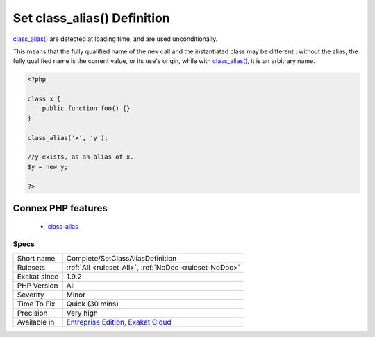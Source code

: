 .. _complete-setclassaliasdefinition:

.. _set-class\_alias()-definition:

Set class_alias() Definition
++++++++++++++++++++++++++++

.. meta::
	:description:
		Set class_alias() Definition: Links identifiers and nsname to the concrete class, interface, trait and enumeration when class_alias() was used to create the name.
	:twitter:card: summary_large_image
	:twitter:site: @exakat
	:twitter:title: Set class_alias() Definition
	:twitter:description: Set class_alias() Definition: Links identifiers and nsname to the concrete class, interface, trait and enumeration when class_alias() was used to create the name
	:twitter:creator: @exakat
	:twitter:image:src: https://www.exakat.io/wp-content/uploads/2020/06/logo-exakat.png
	:og:image: https://www.exakat.io/wp-content/uploads/2020/06/logo-exakat.png
	:og:title: Set class_alias() Definition
	:og:type: article
	:og:description: Links identifiers and nsname to the concrete class, interface, trait and enumeration when class_alias() was used to create the name
	:og:url: https://exakat.readthedocs.io/en/latest/Reference/Rules/Set class_alias() Definition.html
	:og:locale: en
.. raw:: html	<script type="application/ld+json">{"@context":"https:\/\/schema.org","@graph":[{"@type":"WebPage","@id":"https:\/\/php-tips.readthedocs.io\/en\/latest\/Reference\/Rules\/Complete\/SetClassAliasDefinition.html","url":"https:\/\/php-tips.readthedocs.io\/en\/latest\/Reference\/Rules\/Complete\/SetClassAliasDefinition.html","name":"Set class_alias() Definition","isPartOf":{"@id":"https:\/\/www.exakat.io\/"},"datePublished":"Fri, 10 Jan 2025 09:46:17 +0000","dateModified":"Fri, 10 Jan 2025 09:46:17 +0000","description":"Links identifiers and nsname to the concrete class, interface, trait and enumeration when class_alias() was used to create the name","inLanguage":"en-US","potentialAction":[{"@type":"ReadAction","target":["https:\/\/exakat.readthedocs.io\/en\/latest\/Set class_alias() Definition.html"]}]},{"@type":"WebSite","@id":"https:\/\/www.exakat.io\/","url":"https:\/\/www.exakat.io\/","name":"Exakat","description":"Smart PHP static analysis","inLanguage":"en-US"}]}</script>Links identifiers and nsname to the concrete class, interface, trait and enumeration when `class_alias() <https://www.php.net/class_alias>`_ was used to create the name. The link is ``DEFINITION``.

`class_alias() <https://www.php.net/class_alias>`_ are detected at loading time, and are used unconditionally.

This means that the fully qualified name of the ``new`` call and the instantiated class may be different : without the alias, the fully qualified name is the current value, or its use's origin, while with `class_alias() <https://www.php.net/class_alias>`_, it is an arbitrary name.

.. code-block:: php
   
   <?php
   
   class x {
       public function foo() {}
   }
   
   class_alias('x', 'y');
   
   //y exists, as an alias of x.
   $y = new y;
   
   ?>
Connex PHP features
-------------------

  + `class-alias <https://php-dictionary.readthedocs.io/en/latest/dictionary/class-alias.ini.html>`_


Specs
_____

+--------------+-------------------------------------------------------------------------------------------------------------------------+
| Short name   | Complete/SetClassAliasDefinition                                                                                        |
+--------------+-------------------------------------------------------------------------------------------------------------------------+
| Rulesets     | :ref:`All <ruleset-All>`, :ref:`NoDoc <ruleset-NoDoc>`                                                                  |
+--------------+-------------------------------------------------------------------------------------------------------------------------+
| Exakat since | 1.9.2                                                                                                                   |
+--------------+-------------------------------------------------------------------------------------------------------------------------+
| PHP Version  | All                                                                                                                     |
+--------------+-------------------------------------------------------------------------------------------------------------------------+
| Severity     | Minor                                                                                                                   |
+--------------+-------------------------------------------------------------------------------------------------------------------------+
| Time To Fix  | Quick (30 mins)                                                                                                         |
+--------------+-------------------------------------------------------------------------------------------------------------------------+
| Precision    | Very high                                                                                                               |
+--------------+-------------------------------------------------------------------------------------------------------------------------+
| Available in | `Entreprise Edition <https://www.exakat.io/entreprise-edition>`_, `Exakat Cloud <https://www.exakat.io/exakat-cloud/>`_ |
+--------------+-------------------------------------------------------------------------------------------------------------------------+


